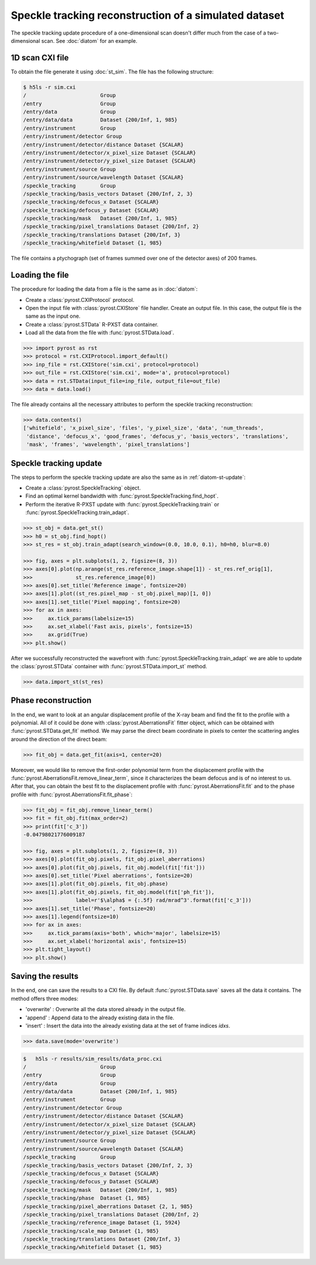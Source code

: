Speckle tracking reconstruction of a simulated dataset
======================================================

The speckle tracking update procedure of a one-dimensional scan doesn't differ much
from the case of a two-dimensional scan. See :doc:`diatom` for an example.

1D scan CXI file
----------------
To obtain the file generate it using :doc:`st_sim`. The file has
the following structure:

.. code-block:: console

    $ h5ls -r sim.cxi
    /                        Group
    /entry                   Group
    /entry/data              Group
    /entry/data/data         Dataset {200/Inf, 1, 985}
    /entry/instrument        Group
    /entry/instrument/detector Group
    /entry/instrument/detector/distance Dataset {SCALAR}
    /entry/instrument/detector/x_pixel_size Dataset {SCALAR}
    /entry/instrument/detector/y_pixel_size Dataset {SCALAR}
    /entry/instrument/source Group
    /entry/instrument/source/wavelength Dataset {SCALAR}
    /speckle_tracking        Group
    /speckle_tracking/basis_vectors Dataset {200/Inf, 2, 3}
    /speckle_tracking/defocus_x Dataset {SCALAR}
    /speckle_tracking/defocus_y Dataset {SCALAR}
    /speckle_tracking/mask   Dataset {200/Inf, 1, 985}
    /speckle_tracking/pixel_translations Dataset {200/Inf, 2}
    /speckle_tracking/translations Dataset {200/Inf, 3}
    /speckle_tracking/whitefield Dataset {1, 985}

The file contains a ptychograph (set of frames summed over one of the detector axes)
of 200 frames.

Loading the file
----------------
The procedure for loading the data from a file is the same as in :doc:`diatom`:

* Create a :class:`pyrost.CXIProtocol` protocol.
* Open the input file with :class:`pyrost.CXIStore` file handler. Create an output
  file. In this case, the output file is the same as the input one.
* Create a :class:`pyrost.STData` R-PXST data container.
* Load all the data from the file with :func:`pyrost.STData.load`.

.. code-block:: python

    >>> import pyrost as rst
    >>> protocol = rst.CXIProtocol.import_default()
    >>> inp_file = rst.CXIStore('sim.cxi', protocol=protocol)
    >>> out_file = rst.CXIStore('sim.cxi', mode='a', protocol=protocol)
    >>> data = rst.STData(input_file=inp_file, output_file=out_file)
    >>> data = data.load()

The file already contains all the necessary attributes to perform the speckle tracking
reconstruction:

.. code-block:: python

    >>> data.contents()
    ['whitefield', 'x_pixel_size', 'files', 'y_pixel_size', 'data', 'num_threads',
     'distance', 'defocus_x', 'good_frames', 'defocus_y', 'basis_vectors', 'translations',
     'mask', 'frames', 'wavelength', 'pixel_translations']

Speckle tracking update
-----------------------
The steps to perform the speckle tracking update are also the same as in :ref:`diatom-st-update`:

* Create a :class:`pyrost.SpeckleTracking` object.
* Find an optimal kernel bandwidth with :func:`pyrost.SpeckleTracking.find_hopt`.
* Perform the iterative R-PXST update  with :func:`pyrost.SpeckleTracking.train`
  or :func:`pyrost.SpeckleTracking.train_adapt`.

.. code-block:: python

    >>> st_obj = data.get_st()
    >>> h0 = st_obj.find_hopt()
    >>> st_res = st_obj.train_adapt(search_window=(0.0, 10.0, 0.1), h0=h0, blur=8.0)

    >>> fig, axes = plt.subplots(1, 2, figsize=(8, 3))
    >>> axes[0].plot(np.arange(st_res.reference_image.shape[1]) - st_res.ref_orig[1],
    >>>              st_res.reference_image[0])
    >>> axes[0].set_title('Reference image', fontsize=20)
    >>> axes[1].plot((st_res.pixel_map - st_obj.pixel_map)[1, 0])
    >>> axes[1].set_title('Pixel mapping', fontsize=20)
    >>> for ax in axes:
    >>>     ax.tick_params(labelsize=15)
    >>>     ax.set_xlabel('Fast axis, pixels', fontsize=15)
    >>>     ax.grid(True)
    >>> plt.show()

.. image:: ../figures/1d_sim_res.png
    :width: 100 %
    :alt: Speckle tracking update results.

After we successfully reconstructed the wavefront with :func:`pyrost.SpeckleTracking.train_adapt`
we are able to update the :class:`pyrost.STData` container with :func:`pyrost.STData.import_st`
method.

.. code-block:: python

    >>> data.import_st(st_res)

Phase reconstruction
--------------------
In the end, we want to look at an angular displacement profile of the X-ray beam and
find the fit to the profile with a polynomial. All of it could be done with 
:class:`pyrost.AberrationsFit` fitter object, which can be obtained with
:func:`pyrost.STData.get_fit` method. We may parse the direct beam coordinate
in pixels to center the scattering angles around the direction of the direct beam:

.. code-block:: python

    >>> fit_obj = data.get_fit(axis=1, center=20)
    
Moreover, we would like to remove the first-order polynomial term from the displacement
profile with the :func:`pyrost.AberrationsFit.remove_linear_term`, since it
characterizes the beam defocus and is of no interest to us. After that, you
can obtain the best fit to the displacement profile with :func:`pyrost.AberrationsFit.fit`
and to the phase profile with :func:`pyrost.AberrationsFit.fit_phase`:

.. code-block:: python

    >>> fit_obj = fit_obj.remove_linear_term()
    >>> fit = fit_obj.fit(max_order=2)
    >>> print(fit['c_3'])
    -0.04798021776009187

    >>> fig, axes = plt.subplots(1, 2, figsize=(8, 3))
    >>> axes[0].plot(fit_obj.pixels, fit_obj.pixel_aberrations)
    >>> axes[0].plot(fit_obj.pixels, fit_obj.model(fit['fit']))
    >>> axes[0].set_title('Pixel aberrations', fontsize=20)
    >>> axes[1].plot(fit_obj.pixels, fit_obj.phase)
    >>> axes[1].plot(fit_obj.pixels, fit_obj.model(fit['ph_fit']),
    >>>              label=r'$\alpha$ = {:.5f} rad/mrad^3'.format(fit['c_3']))
    >>> axes[1].set_title('Phase', fontsize=20)
    >>> axes[1].legend(fontsize=10)
    >>> for ax in axes:
    >>>     ax.tick_params(axis='both', which='major', labelsize=15)
    >>>     ax.set_xlabel('horizontal axis', fontsize=15)
    >>> plt.tight_layout()
    >>> plt.show()

.. image:: ../figures/1d_sim_fits.png
    :width: 100 %
    :alt: Phase polynomial fit.

Saving the results
------------------
In the end, one can save the results to a CXI file. By default :func:`pyrost.STData.save` saves all
the data it contains. The method offers three modes:

* 'overwrite' : Overwrite all the data stored already in the output file.
* 'append' : Append data to the already existing data in the file.
* 'insert' : Insert the data into the already existing data at the set of frame indices `idxs`.

.. code-block:: python

    >>> data.save(mode='overwrite')

.. code-block:: console

    $   h5ls -r results/sim_results/data_proc.cxi
    /                        Group
    /entry                   Group
    /entry/data              Group
    /entry/data/data         Dataset {200/Inf, 1, 985}
    /entry/instrument        Group
    /entry/instrument/detector Group
    /entry/instrument/detector/distance Dataset {SCALAR}
    /entry/instrument/detector/x_pixel_size Dataset {SCALAR}
    /entry/instrument/detector/y_pixel_size Dataset {SCALAR}
    /entry/instrument/source Group
    /entry/instrument/source/wavelength Dataset {SCALAR}
    /speckle_tracking        Group
    /speckle_tracking/basis_vectors Dataset {200/Inf, 2, 3}
    /speckle_tracking/defocus_x Dataset {SCALAR}
    /speckle_tracking/defocus_y Dataset {SCALAR}
    /speckle_tracking/mask   Dataset {200/Inf, 1, 985}
    /speckle_tracking/phase  Dataset {1, 985}
    /speckle_tracking/pixel_aberrations Dataset {2, 1, 985}
    /speckle_tracking/pixel_translations Dataset {200/Inf, 2}
    /speckle_tracking/reference_image Dataset {1, 5924}
    /speckle_tracking/scale_map Dataset {1, 985}
    /speckle_tracking/translations Dataset {200/Inf, 3}
    /speckle_tracking/whitefield Dataset {1, 985}